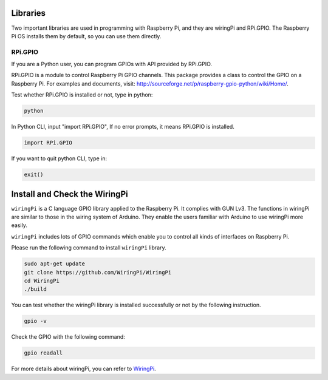 Libraries
============

Two important libraries are used in programming with Raspberry Pi, and
they are wiringPi and RPi.GPIO. The Raspberry Pi OS installs them by
default, so you can use them directly.

RPi.GPIO
------------

If you are a Python user, you can program GPIOs with API provided by
RPi.GPIO.

RPi.GPIO is a module to control Raspberry Pi GPIO channels. This package
provides a class to control the GPIO on a Raspberry Pi. For examples and
documents, visit: http://sourceforge.net/p/raspberry-gpio-python/wiki/Home/.

Test whether RPi.GPIO is installed or not, type in python:

.. raw:: html

    <run></run>

.. code-block:: 

    python

.. image:: media/image27.png


In Python CLI, input \"import RPi.GPIO\", If no error prompts, it means
RPi.GPIO is installed.


.. raw:: html

    <run></run>

.. code-block::

    import RPi.GPIO

.. image:: media/image28.png


If you want to quit python CLI, type in:


.. raw:: html

    <run></run>

.. code-block:: 

    exit()

.. image:: media/image29.png



Install and Check the WiringPi
=======================================

``wiringPi`` is a C language GPIO library applied to the Raspberry Pi. It complies with GUN Lv3. The functions in wiringPi are
similar to those in the wiring system of Arduino. They enable the users
familiar with Arduino to use wiringPi more easily.

``wiringPi`` includes lots of GPIO commands which enable you to control all
kinds of interfaces on Raspberry Pi. 

Please run the following command to install ``wiringPi`` library.


.. raw:: html

   <run></run>

.. code-block::

    sudo apt-get update
    git clone https://github.com/WiringPi/WiringPi
    cd WiringPi 
    ./build

You can test whether the wiringPi
library is installed successfully or not by the following instruction.


.. raw:: html

    <run></run>

.. code-block::

    gpio -v

.. image:: media/image30.png

Check the GPIO with the following command:

.. raw:: html

    <run></run>

.. code-block:: 

    gpio readall

.. image:: media/image31.png


For more details about wiringPi, you can refer to `WiringPi <https://github.com/WiringPi/WiringPi>`_.


